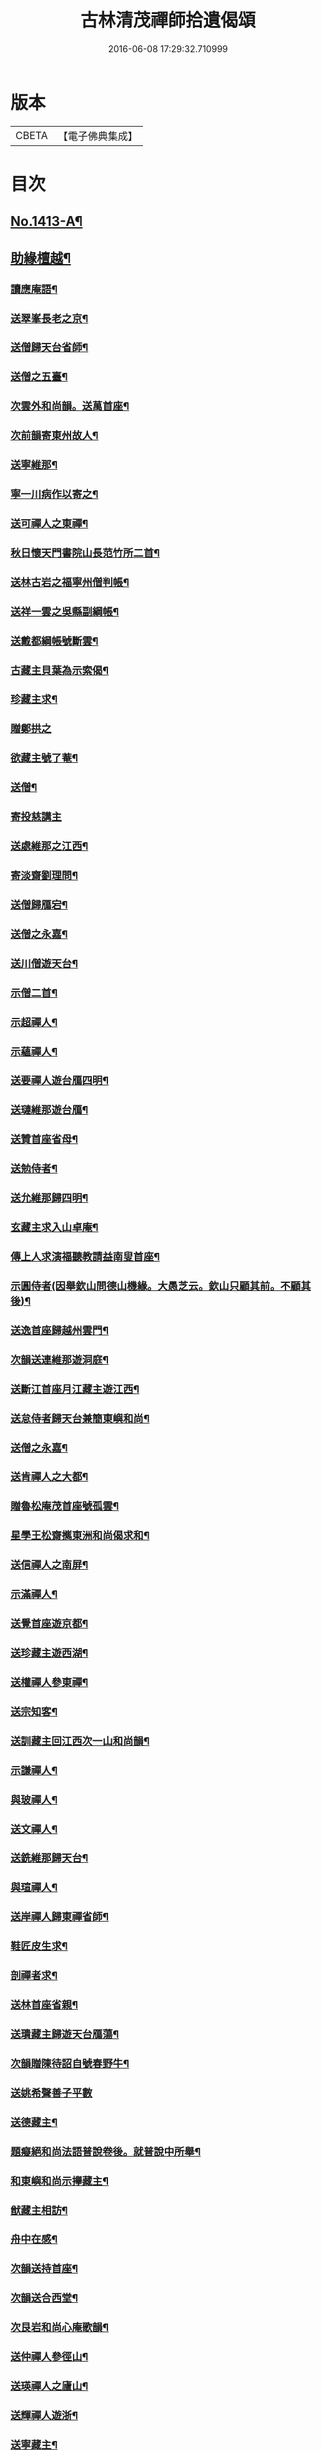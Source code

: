 #+TITLE: 古林清茂禪師拾遺偈頌 
#+DATE: 2016-06-08 17:29:32.710999

* 版本
 |     CBETA|【電子佛典集成】|

* 目次
** [[file:KR6q0346_001.txt::001-0267a1][No.1413-A¶]]
** [[file:KR6q0346_001.txt::001-0267b8][助緣檀越¶]]
*** [[file:KR6q0346_001.txt::001-0267c4][讀應庵語¶]]
*** [[file:KR6q0346_001.txt::001-0267c10][送翠峯長老之京¶]]
*** [[file:KR6q0346_001.txt::001-0267c19][送僧歸天台省師¶]]
*** [[file:KR6q0346_001.txt::001-0268a4][送僧之五臺¶]]
*** [[file:KR6q0346_001.txt::001-0268a16][次雲外和尚韻。送萬首座¶]]
*** [[file:KR6q0346_001.txt::001-0268a23][次前韻寄東州故人¶]]
*** [[file:KR6q0346_001.txt::001-0268b6][送寧維那¶]]
*** [[file:KR6q0346_001.txt::001-0268b11][寧一川病作以寄之¶]]
*** [[file:KR6q0346_001.txt::001-0268b18][送可禪人之東禪¶]]
*** [[file:KR6q0346_001.txt::001-0268c2][秋日懷天門書院山長范竹所二首¶]]
*** [[file:KR6q0346_001.txt::001-0268c14][送林古岩之福寧州僧判帳¶]]
*** [[file:KR6q0346_001.txt::001-0268c21][送祥一雲之吳縣副綱帳¶]]
*** [[file:KR6q0346_001.txt::001-0269a3][送戴都綱帳號斷雲¶]]
*** [[file:KR6q0346_001.txt::001-0269a10][古藏主貝葉為示索偈¶]]
*** [[file:KR6q0346_001.txt::001-0269a18][珍藏主求¶]]
*** [[file:KR6q0346_001.txt::001-0269a24][贈鄭拱之]]
*** [[file:KR6q0346_001.txt::001-0269b9][欲藏主號了菴¶]]
*** [[file:KR6q0346_001.txt::001-0269b19][送僧¶]]
*** [[file:KR6q0346_001.txt::001-0269b24][寄投慈講主]]
*** [[file:KR6q0346_001.txt::001-0269c7][送處維那之江西¶]]
*** [[file:KR6q0346_001.txt::001-0269c14][寄淡齋劉理問¶]]
*** [[file:KR6q0346_001.txt::001-0269c21][送僧歸鴈宕¶]]
*** [[file:KR6q0346_001.txt::001-0270a5][送僧之永嘉¶]]
*** [[file:KR6q0346_001.txt::001-0270a12][送川僧遊天台¶]]
*** [[file:KR6q0346_001.txt::001-0270a24][示僧二首¶]]
*** [[file:KR6q0346_001.txt::001-0270b17][示超禪人¶]]
*** [[file:KR6q0346_001.txt::001-0270b24][示蘊禪人¶]]
*** [[file:KR6q0346_001.txt::001-0270c7][送要禪人遊台鴈四明¶]]
*** [[file:KR6q0346_001.txt::001-0270c17][送璉維那遊台鴈¶]]
*** [[file:KR6q0346_001.txt::001-0270c23][送贊首座省母¶]]
*** [[file:KR6q0346_001.txt::001-0271a5][送勉侍者¶]]
*** [[file:KR6q0346_001.txt::001-0271a12][送允維那歸四明¶]]
*** [[file:KR6q0346_001.txt::001-0271a20][玄藏主求入山卓庵¶]]
*** [[file:KR6q0346_001.txt::001-0271b3][傳上人求演福聽教請益南叟首座¶]]
*** [[file:KR6q0346_001.txt::001-0271b11][示圓侍者(因舉欽山問德山機緣。大愚芝云。欽山只顧其前。不顧其後)¶]]
*** [[file:KR6q0346_001.txt::001-0271b19][送逸首座歸越州雲門¶]]
*** [[file:KR6q0346_001.txt::001-0271c5][次韻送連維那遊洞庭¶]]
*** [[file:KR6q0346_001.txt::001-0271c17][送斷江首座月江藏主遊江西¶]]
*** [[file:KR6q0346_001.txt::001-0272a3][送怠侍者歸天台兼簡東嶼和尚¶]]
*** [[file:KR6q0346_001.txt::001-0272a12][送僧之永嘉¶]]
*** [[file:KR6q0346_001.txt::001-0272a18][送肯禪人之大都¶]]
*** [[file:KR6q0346_001.txt::001-0272b2][贈魯松庵茂首座號孤雲¶]]
*** [[file:KR6q0346_001.txt::001-0272b10][星學王松齋𢹂東洲和尚偈求和¶]]
*** [[file:KR6q0346_001.txt::001-0272b17][送信禪人之南屏¶]]
*** [[file:KR6q0346_001.txt::001-0272b21][示滿禪人¶]]
*** [[file:KR6q0346_001.txt::001-0272c3][送覺首座遊京都¶]]
*** [[file:KR6q0346_001.txt::001-0272c11][送珍藏主遊西湖¶]]
*** [[file:KR6q0346_001.txt::001-0272c16][送權禪人參東禪¶]]
*** [[file:KR6q0346_001.txt::001-0272c23][送宗知客¶]]
*** [[file:KR6q0346_001.txt::001-0273a4][送訓藏主回江西次一山和尚韻¶]]
*** [[file:KR6q0346_001.txt::001-0273a11][示謙禪人¶]]
*** [[file:KR6q0346_001.txt::001-0273a16][與玻禪人¶]]
*** [[file:KR6q0346_001.txt::001-0273a20][送文禪人¶]]
*** [[file:KR6q0346_001.txt::001-0273a24][送銑維那歸天台¶]]
*** [[file:KR6q0346_001.txt::001-0273b5][與瑄禪人¶]]
*** [[file:KR6q0346_001.txt::001-0273b10][送岸禪人歸東禪省師¶]]
*** [[file:KR6q0346_001.txt::001-0273b16][鞋匠皮生求¶]]
*** [[file:KR6q0346_001.txt::001-0273b24][剖禪者求¶]]
*** [[file:KR6q0346_001.txt::001-0273c7][送林首座省親¶]]
*** [[file:KR6q0346_001.txt::001-0273c14][送璝藏主歸遊天台鴈蕩¶]]
*** [[file:KR6q0346_001.txt::001-0273c21][次韻贈陳待詔自號春野牛¶]]
*** [[file:KR6q0346_001.txt::001-0273c24][送姚希聲善子平數]]
*** [[file:KR6q0346_001.txt::001-0274a9][送德藏主¶]]
*** [[file:KR6q0346_001.txt::001-0274a16][題癡絕和尚法語普說卷後。就普說中所舉¶]]
*** [[file:KR6q0346_001.txt::001-0274b13][和東嶼和尚示㩮藏主¶]]
*** [[file:KR6q0346_001.txt::001-0274b20][猷藏主相訪¶]]
*** [[file:KR6q0346_001.txt::001-0274c5][舟中在感¶]]
*** [[file:KR6q0346_001.txt::001-0274c16][次韻送持首座¶]]
*** [[file:KR6q0346_001.txt::001-0274c23][次韻送合西堂¶]]
*** [[file:KR6q0346_001.txt::001-0275a8][次艮岩和尚心庵歌韻¶]]
*** [[file:KR6q0346_001.txt::001-0275a16][送仲禪人參徑山¶]]
*** [[file:KR6q0346_001.txt::001-0275a20][送瑛禪人之廬山¶]]
*** [[file:KR6q0346_001.txt::001-0275b3][送輝禪人遊浙¶]]
*** [[file:KR6q0346_001.txt::001-0275b8][送寧藏主¶]]
*** [[file:KR6q0346_001.txt::001-0275b12][送溥禪人遊嶽¶]]
*** [[file:KR6q0346_001.txt::001-0275b16][次虗谷和尚韻送覺侍者¶]]
*** [[file:KR6q0346_001.txt::001-0275c16][送福藏主遊徑山¶]]
*** [[file:KR6q0346_001.txt::001-0275c21][送義侍者遊浙¶]]
*** [[file:KR6q0346_001.txt::001-0276a4][贈吳實山卓庵¶]]
*** [[file:KR6q0346_001.txt::001-0276a16][贈上藏主衡維那¶]]
*** [[file:KR6q0346_001.txt::001-0276a22][次東嶼和尚韻送輝首座¶]]
*** [[file:KR6q0346_001.txt::001-0276b5][次必大饒居士韻¶]]
*** [[file:KR6q0346_001.txt::001-0276b10][送長江西堂¶]]
*** [[file:KR6q0346_001.txt::001-0276b18][送箎藏主與師造塔¶]]
*** [[file:KR6q0346_001.txt::001-0276c2][送古霞然書記¶]]
*** [[file:KR6q0346_001.txt::001-0276c8][送僧上天目見魁首座¶]]
*** [[file:KR6q0346_001.txt::001-0276c15][送西國曇藏主¶]]
*** [[file:KR6q0346_001.txt::001-0276c22][火後送僧化藏經¶]]
*** [[file:KR6q0346_001.txt::001-0277a5][送舜禪人遊廬山¶]]
*** [[file:KR6q0346_001.txt::001-0277a9][送泉西堂¶]]
*** [[file:KR6q0346_001.txt::001-0277a16][送珍藏主到廬山¶]]
*** [[file:KR6q0346_001.txt::001-0277a20][送福維那¶]]
*** [[file:KR6q0346_001.txt::001-0277b3][送海東曇侍者入浙¶]]
*** [[file:KR6q0346_001.txt::001-0277b13][次韓知事韻¶]]
*** [[file:KR6q0346_001.txt::001-0277c13][送辨侍者¶]]
*** [[file:KR6q0346_001.txt::001-0277c18][和定山和尚韻送篙侍者參徑山¶]]
*** [[file:KR6q0346_001.txt::001-0278a2][次韻示侍者¶]]
*** [[file:KR6q0346_002.txt::002-0278a10][繡法被¶]]
*** [[file:KR6q0346_002.txt::002-0278a13][天源¶]]
*** [[file:KR6q0346_002.txt::002-0278a16][毒川¶]]
*** [[file:KR6q0346_002.txt::002-0278a19][峻宗¶]]
*** [[file:KR6q0346_002.txt::002-0278b2][此宗¶]]
*** [[file:KR6q0346_002.txt::002-0278b5][石崖¶]]
*** [[file:KR6q0346_002.txt::002-0278b8][中山¶]]
*** [[file:KR6q0346_002.txt::002-0278b11][無已¶]]
*** [[file:KR6q0346_002.txt::002-0278b14][同虗¶]]
*** [[file:KR6q0346_002.txt::002-0278b17][一菴¶]]
*** [[file:KR6q0346_002.txt::002-0278b20][竹所¶]]
*** [[file:KR6q0346_002.txt::002-0278b23][蕙畆¶]]
*** [[file:KR6q0346_002.txt::002-0278c2][立岩¶]]
*** [[file:KR6q0346_002.txt::002-0278c5][無學¶]]
*** [[file:KR6q0346_002.txt::002-0278c8][竹坡¶]]
*** [[file:KR6q0346_002.txt::002-0278c11][月樓¶]]
*** [[file:KR6q0346_002.txt::002-0278c14][次韻夜坐無燈¶]]
*** [[file:KR6q0346_002.txt::002-0278c17][次韻酧碧山祝總管訪予懷祖菴五首¶]]
*** [[file:KR6q0346_002.txt::002-0279a4][謝淨提点寄秋扇二首¶]]
*** [[file:KR6q0346_002.txt::002-0279a9][題墨蒲萄二首¶]]
*** [[file:KR6q0346_002.txt::002-0279a14][求燈籠頌次韻示之¶]]
*** [[file:KR6q0346_002.txt::002-0279a17][淨髮待詔求¶]]
*** [[file:KR6q0346_002.txt::002-0279a20][示鏡藏主¶]]
*** [[file:KR6q0346_002.txt::002-0279a23][次陸教授韻¶]]
*** [[file:KR6q0346_002.txt::002-0279b6][贈相士月岩¶]]
*** [[file:KR6q0346_002.txt::002-0279b9][次東禪韻送孚侍者歸鄉¶]]
*** [[file:KR6q0346_002.txt::002-0279b12][示鑄知客¶]]
*** [[file:KR6q0346_002.txt::002-0279b15][送竹[鴳-女+隹]與鄭郎中壽二首¶]]
*** [[file:KR6q0346_002.txt::002-0279b20][次韻答陳治中二首¶]]
*** [[file:KR6q0346_002.txt::002-0279b24][次楓橋韻送僧二首]]
*** [[file:KR6q0346_002.txt::002-0279c6][寄無外僧判壽¶]]
*** [[file:KR6q0346_002.txt::002-0279c9][送全上人之東州¶]]
*** [[file:KR6q0346_002.txt::002-0279c12][送僧之南屏¶]]
*** [[file:KR6q0346_002.txt::002-0279c15][送僧歸金陵¶]]
*** [[file:KR6q0346_002.txt::002-0279c18][華維那求¶]]
*** [[file:KR6q0346_002.txt::002-0279c21][送規藏主¶]]
*** [[file:KR6q0346_002.txt::002-0279c24][祝總管號碧山。又稱栖碧山人。三十年前夢。¶]]
*** [[file:KR6q0346_002.txt::002-0280a24][寄子元先奉御¶]]
*** [[file:KR6q0346_002.txt::002-0280b5][釋烏回別流寄希白偈四首¶]]
*** [[file:KR6q0346_002.txt::002-0280b14][佛成道¶]]
*** [[file:KR6q0346_002.txt::002-0280b17][留故人¶]]
*** [[file:KR6q0346_002.txt::002-0280b20][送願禪人¶]]
*** [[file:KR6q0346_002.txt::002-0280b23][送廣南尚禪人¶]]
*** [[file:KR6q0346_002.txt::002-0280c2][次上藍竹田韻二首¶]]
*** [[file:KR6q0346_002.txt::002-0280c7][送僧禮祖¶]]
*** [[file:KR6q0346_002.txt::002-0280c10][示壽上人¶]]
*** [[file:KR6q0346_002.txt::002-0280c13][送僧踈山禮祖¶]]
*** [[file:KR6q0346_002.txt::002-0280c16][題挹翠軒¶]]
*** [[file:KR6q0346_002.txt::002-0280c19][頭聽溪寮¶]]
*** [[file:KR6q0346_002.txt::002-0280c22][次雪岩和尚韻¶]]
*** [[file:KR6q0346_002.txt::002-0280c24][次孤雲和尚韻]]
*** [[file:KR6q0346_002.txt::002-0281a4][送楚上人¶]]
*** [[file:KR6q0346_002.txt::002-0281a7][送星上人¶]]
*** [[file:KR6q0346_002.txt::002-0281a10][送禪人上徑山¶]]
*** [[file:KR6q0346_002.txt::002-0281a13][袁叔英號靜處求¶]]
*** [[file:KR6q0346_002.txt::002-0281a16][徹維那求¶]]
*** [[file:KR6q0346_002.txt::002-0281a19][送壽上人省師¶]]
*** [[file:KR6q0346_002.txt::002-0281a22][峻藏主之徑山¶]]
*** [[file:KR6q0346_002.txt::002-0281a24][送惠禪人行化]]
*** [[file:KR6q0346_002.txt::002-0281b4][示元新戒參仰山¶]]
*** [[file:KR6q0346_002.txt::002-0281b7][寄頂山䦨靜長老二首¶]]
*** [[file:KR6q0346_002.txt::002-0281b12][蒲萄無架¶]]
*** [[file:KR6q0346_002.txt::002-0281b17][送敬上人¶]]
*** [[file:KR6q0346_002.txt::002-0281b20][送源藏主江西禮祖¶]]
*** [[file:KR6q0346_002.txt::002-0281b23][送僧上徑山¶]]
*** [[file:KR6q0346_002.txt::002-0281c2][送心源上人入浙¶]]
*** [[file:KR6q0346_002.txt::002-0281c5][聞杜䳌偶成¶]]
*** [[file:KR6q0346_002.txt::002-0281c8][悼橫溪和尚五首¶]]
*** [[file:KR6q0346_002.txt::002-0281c19][送滿禪人之金陵¶]]
*** [[file:KR6q0346_002.txt::002-0281c22][送僧¶]]
*** [[file:KR6q0346_002.txt::002-0281c24][送李郎中求藥方]]
*** [[file:KR6q0346_002.txt::002-0282a4][雙頭蓮¶]]
*** [[file:KR6q0346_002.txt::002-0282a7][次韻示小師虎維那¶]]
*** [[file:KR6q0346_002.txt::002-0282a10][田中十首并序(今收九首)¶]]
*** [[file:KR6q0346_002.txt::002-0282b24][雜言六首¶]]
*** [[file:KR6q0346_002.txt::002-0282c13][山居¶]]
*** [[file:KR6q0346_002.txt::002-0282c17][寄賈經歷¶]]
*** [[file:KR6q0346_002.txt::002-0282c21][湖邊即事¶]]
*** [[file:KR6q0346_002.txt::002-0282c24][次韻贈初心林學正]]
*** [[file:KR6q0346_002.txt::002-0283a5][菴居自述¶]]
*** [[file:KR6q0346_002.txt::002-0283a9][次韻寄東嶼和尚¶]]
*** [[file:KR6q0346_002.txt::002-0283a13][寄大梅東湫和尚¶]]
*** [[file:KR6q0346_002.txt::002-0283a17][妙禪人求¶]]
*** [[file:KR6q0346_002.txt::002-0283a21][益維那化香燭¶]]
*** [[file:KR6q0346_002.txt::002-0283a24][次竹莊首座韻]]
*** [[file:KR6q0346_002.txt::002-0283b5][會了書記¶]]
*** [[file:KR6q0346_002.txt::002-0283b9][送僧¶]]
*** [[file:KR6q0346_002.txt::002-0283b13][真覺溥首座相訪¶]]
*** [[file:KR6q0346_002.txt::002-0283b17][易上人禮祖¶]]
*** [[file:KR6q0346_002.txt::002-0283b21][送僧下浙¶]]
*** [[file:KR6q0346_002.txt::002-0283b24][陳宋二居士造黃連橋求]]
*** [[file:KR6q0346_002.txt::002-0283c5][送間藏主之靈隱¶]]
*** [[file:KR6q0346_002.txt::002-0283c9][會徐總管¶]]
*** [[file:KR6q0346_002.txt::002-0283c13][寄溈山長老¶]]
*** [[file:KR6q0346_002.txt::002-0283c17][次韻送立知客¶]]
*** [[file:KR6q0346_002.txt::002-0283c21][次韻送忠侍者¶]]
*** [[file:KR6q0346_002.txt::002-0283c24][次徐總管韻生日]]
*** [[file:KR6q0346_002.txt::002-0284a5][次韻徐總管¶]]
*** [[file:KR6q0346_002.txt::002-0284a9][次韻送宜藏主省親¶]]
*** [[file:KR6q0346_002.txt::002-0284a13][寄天長立雪岑¶]]
*** [[file:KR6q0346_002.txt::002-0284a17][次韻送金侍者省師二首¶]]
*** [[file:KR6q0346_002.txt::002-0284a24][送陳艸廬¶]]
*** [[file:KR6q0346_002.txt::002-0284b4][寄[鴳-女+隹]舟居士禮佛¶]]
*** [[file:KR6q0346_002.txt::002-0284b8][送達藏主遊京¶]]
*** [[file:KR6q0346_002.txt::002-0284b12][送華首座遊吳¶]]
*** [[file:KR6q0346_002.txt::002-0284b16][送僧之天目¶]]
*** [[file:KR6q0346_002.txt::002-0284b20][送海東胤首座¶]]
*** [[file:KR6q0346_002.txt::002-0284c3][贈大都水月寺化藏經¶]]
*** [[file:KR6q0346_002.txt::002-0284c7][送林藏主入虎丘蒙堂¶]]
*** [[file:KR6q0346_002.txt::002-0284c11][示禪人八首¶]]
*** [[file:KR6q0346_002.txt::002-0285a4][寄萬壽無授和尚¶]]
*** [[file:KR6q0346_002.txt::002-0285a7][辭天平檀越¶]]
*** [[file:KR6q0346_002.txt::002-0285a10][送悟侍者之浙¶]]
*** [[file:KR6q0346_002.txt::002-0285a17][錭欒吳元輔求¶]]
*** [[file:KR6q0346_002.txt::002-0285a20][送興禪人¶]]
*** [[file:KR6q0346_002.txt::002-0285a23][送義禪人¶]]
*** [[file:KR6q0346_002.txt::002-0285b2][毛德庸求¶]]
*** [[file:KR6q0346_002.txt::002-0285b5][拙禪者省師¶]]
*** [[file:KR6q0346_002.txt::002-0285b8][用材¶]]
*** [[file:KR6q0346_002.txt::002-0285b11][贈璧禪人血書蓮經¶]]
*** [[file:KR6q0346_002.txt::002-0285b14][送雅侍者省親¶]]
*** [[file:KR6q0346_002.txt::002-0285b17][送西蕃大師¶]]
*** [[file:KR6q0346_002.txt::002-0285b22][送梵僧禮補陀¶]]
*** [[file:KR6q0346_002.txt::002-0285b24][連山]]
*** [[file:KR6q0346_002.txt::002-0285c4][古㵎¶]]
*** [[file:KR6q0346_002.txt::002-0285c7][別源二首¶]]
*** [[file:KR6q0346_002.txt::002-0285c12][無我¶]]
*** [[file:KR6q0346_002.txt::002-0285c15][無方¶]]
*** [[file:KR6q0346_002.txt::002-0285c18][禪人書金字蓮經化靈山接待求¶]]
*** [[file:KR6q0346_002.txt::002-0285c21][送萍維那¶]]
*** [[file:KR6q0346_002.txt::002-0285c24][送僧遊天台補陀鴈宕¶]]
*** [[file:KR6q0346_002.txt::002-0286a3][聽泉¶]]
*** [[file:KR6q0346_002.txt::002-0286a6][懷宣莒二藏主¶]]
*** [[file:KR6q0346_002.txt::002-0286a21][念佛圖¶]]
*** [[file:KR6q0346_002.txt::002-0286a24][送虎丘約首座¶]]
*** [[file:KR6q0346_002.txt::002-0286b5][寄仙藏主¶]]
*** [[file:KR6q0346_002.txt::002-0286b18][來來禪子歌¶]]
*** [[file:KR6q0346_002.txt::002-0286c2][釋迦¶]]
*** [[file:KR6q0346_002.txt::002-0286c5][觀音¶]]
*** [[file:KR6q0346_002.txt::002-0286c8][送通禪人之永嘉¶]]
*** [[file:KR6q0346_002.txt::002-0286c15][贈聖藏主¶]]
*** [[file:KR6q0346_002.txt::002-0286c20][送[竺-二+(乏-之+(虎-儿+几))]禪者再參徑山¶]]
*** [[file:KR6q0346_002.txt::002-0286c24][塤侍者再參徑山]]
*** [[file:KR6q0346_002.txt::002-0287a6][送滋藏主之江西禮祖¶]]
*** [[file:KR6q0346_002.txt::002-0287a14][送明藏主之江西¶]]
*** [[file:KR6q0346_002.txt::002-0287a19][送勝維那遊金陵¶]]
*** [[file:KR6q0346_002.txt::002-0287a24][送照藏主]]
*** [[file:KR6q0346_002.txt::002-0287b8][送約首座¶]]
*** [[file:KR6q0346_002.txt::002-0287b13][送定首座歸西川¶]]
*** [[file:KR6q0346_002.txt::002-0287b17][承天重蓋佛殿施主域都寺感舍利現瑞¶]]
*** [[file:KR6q0346_002.txt::002-0287b24][次虎丘東州和尚韻送僧歸蜀]]
*** [[file:KR6q0346_002.txt::002-0287c6][送虎丘閏藏主¶]]
*** [[file:KR6q0346_002.txt::002-0287c12][與霖首座¶]]
*** [[file:KR6q0346_002.txt::002-0287c17][送久侍者再參天童和尚¶]]
*** [[file:KR6q0346_002.txt::002-0287c24][次韻贈廉御史二首]]
*** [[file:KR6q0346_002.txt::002-0288a8][次韻送高麗真長老回京¶]]
*** [[file:KR6q0346_002.txt::002-0288a16][送玉柱不花舍人¶]]
*** [[file:KR6q0346_002.txt::002-0288a24][送初維那歸鄉¶]]
*** [[file:KR6q0346_002.txt::002-0288b6][送𣏌藏主¶]]
*** [[file:KR6q0346_002.txt::002-0288b12][擬新豐吟送輔禪者¶]]
*** [[file:KR6q0346_002.txt::002-0288b19][送江西相士鄒天然兼看地理¶]]
*** [[file:KR6q0346_002.txt::002-0288b24][送旨藏主東歸¶]]
*** [[file:KR6q0346_002.txt::002-0288c14][送栢藏主¶]]
*** [[file:KR6q0346_002.txt::002-0288c22][東州和尚因落齒有偈見寄。次韻用酬四首¶]]
*** [[file:KR6q0346_002.txt::002-0289a11][贈川藏主次韻¶]]
*** [[file:KR6q0346_002.txt::002-0289a15][陳居士携諸山偈化遊主建接得(和虎丘東州和尚韻)¶]]
*** [[file:KR6q0346_002.txt::002-0289a19][寄南屏道友¶]]
*** [[file:KR6q0346_002.txt::002-0289a23][送[(雪-雨)/粉/大]禪人歸四明¶]]
*** [[file:KR6q0346_002.txt::002-0289b3][寄友¶]]
*** [[file:KR6q0346_002.txt::002-0289b7][會雍熈長老¶]]
*** [[file:KR6q0346_002.txt::002-0289b11][送超藏主之江西禮祖¶]]
*** [[file:KR6q0346_002.txt::002-0289b15][和中峯和尚題布衲山居韻¶]]
*** [[file:KR6q0346_002.txt::002-0289b19][送栖賢靖藏主¶]]
*** [[file:KR6q0346_002.txt::002-0289b23][送月書記東歸¶]]
*** [[file:KR6q0346_002.txt::002-0289c2][題松壑御史所題思退所山水壁¶]]
*** [[file:KR6q0346_002.txt::002-0289c5][䟦薦福請定山和尚江湖頌軸¶]]
*** [[file:KR6q0346_002.txt::002-0289c12][䟦無準和尚偈語¶]]
*** [[file:KR6q0346_002.txt::002-0289c18][䟦皎首座語錄後¶]]
*** [[file:KR6q0346_002.txt::002-0289c23][䟦圓通竺田和尚語錄¶]]
*** [[file:KR6q0346_002.txt::002-0290a8][䟦晦機和尚語錄¶]]
** [[file:KR6q0346_002.txt::002-0290a13][No.1413-B¶]]
** [[file:KR6q0346_002.txt::002-0292a1][No.1413-C¶]]
** [[file:KR6q0346_002.txt::002-0292c10][No.1413-D¶]]

* 卷
[[file:KR6q0346_001.txt][古林清茂禪師拾遺偈頌 1]]
[[file:KR6q0346_002.txt][古林清茂禪師拾遺偈頌 2]]

